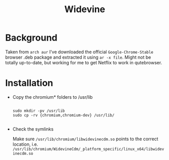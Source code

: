#+title: Widevine

* Background

Taken from =arch aur= I've downloaded the official =Google-Chrome-Stable= browser .deb package and extracted it using =ar -x file=. Might not be totally up-to-date, but working for me to get Netflix to work in qutebrowser.

* Installation
- Copy the chromium* folders to /usr/lib

  #+begin_src

sudo mkdir -pv /usr/lib
sudo cp -rv {chromium,chromium-dev} /usr/lib/

  #+end_src

- Check the symlinks

  Make sure =/usr/lib/chromium/libwidevinecdm.so= points to the correct location, i.e. =/usr/lib/chromium/WidevineCdm/_platform_specific/linux_x64/libwidevinecdm.so=
